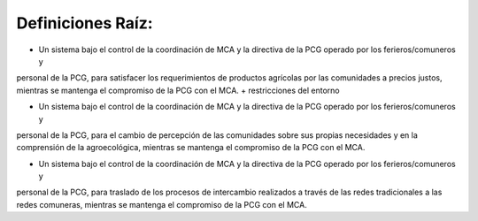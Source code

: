 .. amaru_project documentation master file, created by
   sphinx-quickstart on Sun Feb 17 11:46:20 2013.
   You can adapt this file completely to your liking, but it should at least
   contain the root `toctree` directive.

Definiciones Raíz:
==================

* Un sistema bajo el control de la coordinación de MCA y la directiva de la PCG operado por los ferieros/comuneros y
personal de la PCG, para satisfacer los requerimientos de productos agrícolas por las comunidades a precios justos,
mientras se mantenga el compromiso de la PCG con el MCA. + restricciones del entorno

* Un sistema bajo el control de la coordinación de MCA y la directiva de la PCG operado por los ferieros/comuneros y
personal de la PCG, para el cambio de percepción de las comunidades sobre sus propias necesidades y en la comprensión
de la agroecológica, mientras se mantenga el compromiso de la PCG con el MCA.

* Un sistema bajo el control de la coordinación de MCA y la directiva de la PCG operado por los ferieros/comuneros y
personal de la PCG, para traslado de los procesos de intercambio realizados a través de las redes tradicionales a las
redes comuneras, mientras se mantenga el compromiso de la PCG con el MCA.

